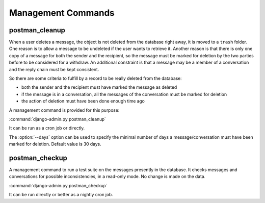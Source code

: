 Management Commands
===================

postman_cleanup
---------------

When a user deletes a message, the object is not deleted from the database right away,
it is moved to a ``trash`` folder.
One reason is to allow a message to be undeleted if the user wants to retrieve it.
Another reason is that there is only one copy of a message for both the sender and the recipient,
so the message must be marked for deletion by the two parties before to be considered for a withdraw.
An additional constraint is that a message may be a member of a conversation and the reply chain
must be kept consistent.

So there are some criteria to fulfill by a record to be really deleted from the database:

* both the sender and the recipient must have marked the message as deleted
* if the message is in a conversation, all the messages of the conversation must be marked for deletion
* the action of deletion must have been done enough time ago

A management command is provided for this purpose:

:command:`django-admin.py postman_cleanup`

It can be run as a cron job or directly.

The :option:`--days` option can be used to specify the minimal number of days a message/conversation
must have been marked for deletion.
Default value is 30 days.

postman_checkup
---------------

A management command to run a test suite on the messages presently in the database.
It checks messages and conversations for possible inconsistencies, in a read-only mode.
No change is made on the data.

:command:`django-admin.py postman_checkup`

It can be run directly or better as a nightly cron job.
